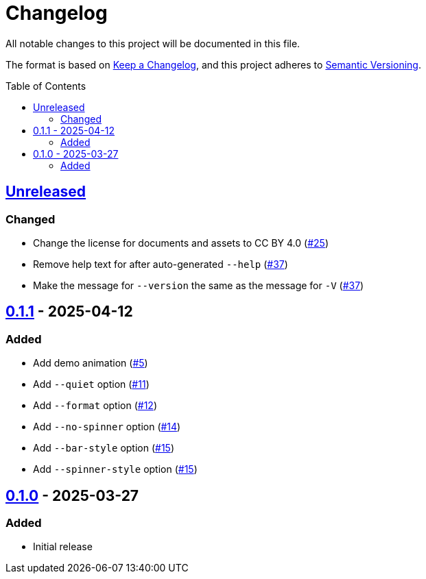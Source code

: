 // SPDX-FileCopyrightText: 2025 Shun Sakai
//
// SPDX-License-Identifier: CC-BY-4.0

= Changelog
:toc: preamble
:project-url: https://github.com/sorairolake/ngrv
:compare-url: {project-url}/compare
:issue-url: {project-url}/issues
:pull-request-url: {project-url}/pull

All notable changes to this project will be documented in this file.

The format is based on https://keepachangelog.com/[Keep a Changelog], and this
project adheres to https://semver.org/[Semantic Versioning].

== {compare-url}/v0.1.1\...HEAD[Unreleased]

=== Changed

* Change the license for documents and assets to CC BY 4.0
  ({pull-request-url}/25[#25])
* Remove help text for after auto-generated `--help`
  ({pull-request-url}/37[#37])
* Make the message for `--version` the same as the message for `-V`
  ({pull-request-url}/37[#37])

== {compare-url}/v0.1.0\...v0.1.1[0.1.1] - 2025-04-12

=== Added

* Add demo animation ({pull-request-url}/5[#5])
* Add `--quiet` option ({pull-request-url}/11[#11])
* Add `--format` option ({pull-request-url}/12[#12])
* Add `--no-spinner` option ({pull-request-url}/14[#14])
* Add `--bar-style` option ({pull-request-url}/15[#15])
* Add `--spinner-style` option ({pull-request-url}/15[#15])

== {project-url}/releases/tag/v0.1.0[0.1.0] - 2025-03-27

=== Added

* Initial release
